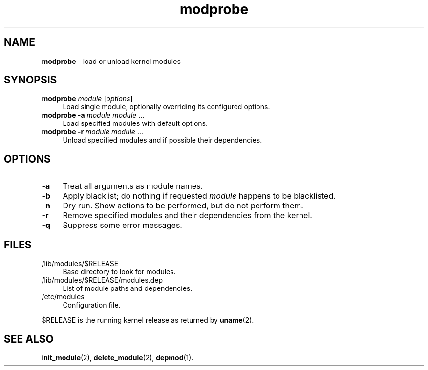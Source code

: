 .TH modprobe 8
'''
.SH NAME
\fBmodprobe\fR \- load or unload kernel modules
'''
.SH SYNOPSIS
.IP "\fBmodprobe\fR \fImodule\fR [\fIoptions\fR]" 4
Load single module, optionally overriding its configured options.
.IP "\fBmodprobe\fR \fB-a\fR \fImodule\fR \fImodule\fR ..." 4
Load specified modules with default options.
.IP "\fBmodprobe\fR \fB-r\fR \fImodule\fR \fImodule\fR ..." 4
Unload specified modules and if possible their dependencies.
'''
.SH OPTIONS
.IP "\fB-a\fR" 4
Treat all arguments as module names.
.IP "\fB-b\fR" 4
Apply blacklist; do nothing if requested \fImodule\fR happens
to be blacklisted.
.IP "\fB-n\fR" 4
Dry run. Show actions to be performed, but do not perform them.
.IP "\fB-r\fR" 4
Remove specified modules and their dependencies from the kernel.
.IP "\fB-q\fR" 4
Suppress some error messages.
'''
.SH FILES
.IP "/lib/modules/$RELEASE" 4
Base directory to look for modules.
.IP "/lib/modules/$RELEASE/modules.dep" 4
List of module paths and dependencies. 
.IP "/etc/modules" 4
Configuration file.
.P
$RELEASE is the running kernel release as returned by \fBuname\fR(2).
'''
.SH SEE ALSO
\fBinit_module\fR(2), \fBdelete_module\fR(2), \fBdepmod\fR(1).
